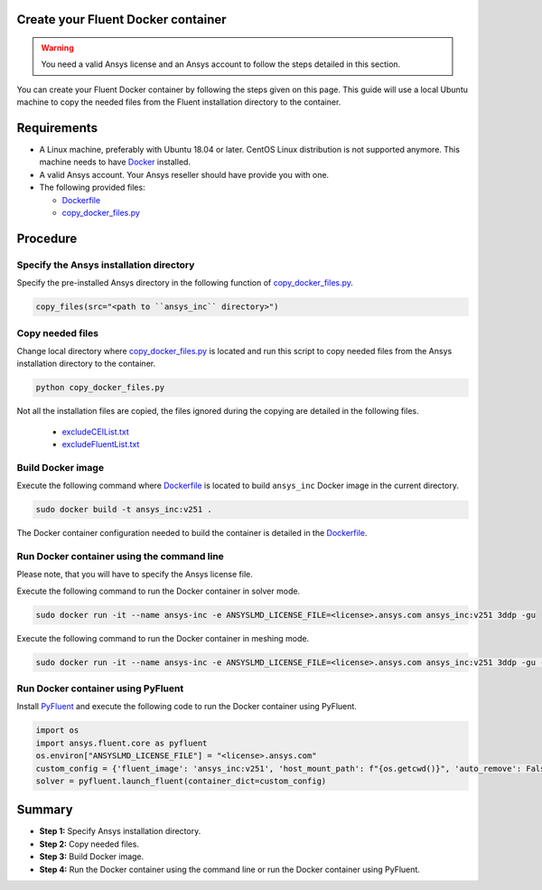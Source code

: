 .. _ref_make_container:

Create your Fluent Docker container
===================================

.. warning:: You need a valid Ansys license and an Ansys account to
   follow the steps detailed in this section.

You can create your Fluent Docker container by following the steps given on this page.
This guide will use a local Ubuntu machine to copy the needed files from the Fluent 
installation directory to the container.


Requirements
============

* A Linux machine, preferably with Ubuntu 18.04 or later.
  CentOS Linux distribution is not supported anymore.
  This machine needs to have `Docker <https://www.docker.com>`_ installed.

* A valid Ansys account. Your Ansys reseller should have
  provide you with one.

* The following provided files:
  
  * `Dockerfile <https://github.com/ansys/pyfluent/blob/main/docker/fluent/Dockerfile>`_
  * `copy_docker_files.py <https://github.com/ansys/pyfluent/blob/main/docker/fluent/copy_docker_files.py>`_


Procedure
=========

Specify the Ansys installation directory
----------------------------------------

Specify the pre-installed Ansys directory in the following function of 
`copy_docker_files.py <https://github.com/ansys/pyfluent/blob/main/docker/fluent/copy_docker_files.py>`_. 

.. code:: python

    copy_files(src="<path to ``ansys_inc`` directory>")

Copy needed files
-----------------

Change local directory where `copy_docker_files.py <https://github.com/ansys/pyfluent/blob/main/docker/fluent/copy_docker_files.py>`_ 
is located and run this script to copy needed files from the Ansys installation directory 
to the container.

.. code:: python

    python copy_docker_files.py

Not all the installation files are copied, the files ignored during the copying are 
detailed in the following files.

  * `excludeCEIList.txt <https://github.com/ansys/pyfluent/blob/main/docker/fluent/excludeCEIList.txt>`_
  * `excludeFluentList.txt <https://github.com/ansys/pyfluent/blob/main/docker/fluent/excludeFluentList.txt>`_

Build Docker image
------------------

Execute the following command where `Dockerfile <https://github.com/ansys/pyfluent/blob/main/docker/fluent/Dockerfile>`_ is 
located to build ``ansys_inc`` Docker image in the current directory.

.. code:: console

    sudo docker build -t ansys_inc:v251 .

The Docker container configuration needed to build the container is detailed in the
`Dockerfile <https://github.com/ansys/pyfluent/blob/main/docker/fluent/Dockerfile>`_.


Run Docker container using the command line
-------------------------------------------

Please note, that you will have to specify the Ansys license file.

Execute the following command to run the Docker container in solver mode.

.. code:: console

    sudo docker run -it --name ansys-inc -e ANSYSLMD_LICENSE_FILE=<license>.ansys.com ansys_inc:v251 3ddp -gu

Execute the following command to run the Docker container in meshing mode.

.. code:: console

    sudo docker run -it --name ansys-inc -e ANSYSLMD_LICENSE_FILE=<license>.ansys.com ansys_inc:v251 3ddp -gu -meshing


Run Docker container using PyFluent
-----------------------------------

Install `PyFluent <https://github.com/ansys/pyfluent>`_ and execute the following code
to run the Docker container using PyFluent.

.. code:: python

    import os
    import ansys.fluent.core as pyfluent
    os.environ["ANSYSLMD_LICENSE_FILE"] = "<license>.ansys.com"
    custom_config = {'fluent_image': 'ansys_inc:v251', 'host_mount_path': f"{os.getcwd()}", 'auto_remove': False}
    solver = pyfluent.launch_fluent(container_dict=custom_config)


Summary
=======


* **Step 1:** Specify Ansys installation directory.

* **Step 2:** Copy needed files.

* **Step 3:** Build Docker image.

* **Step 4:** Run the Docker container using the command line or run the Docker container using PyFluent.
